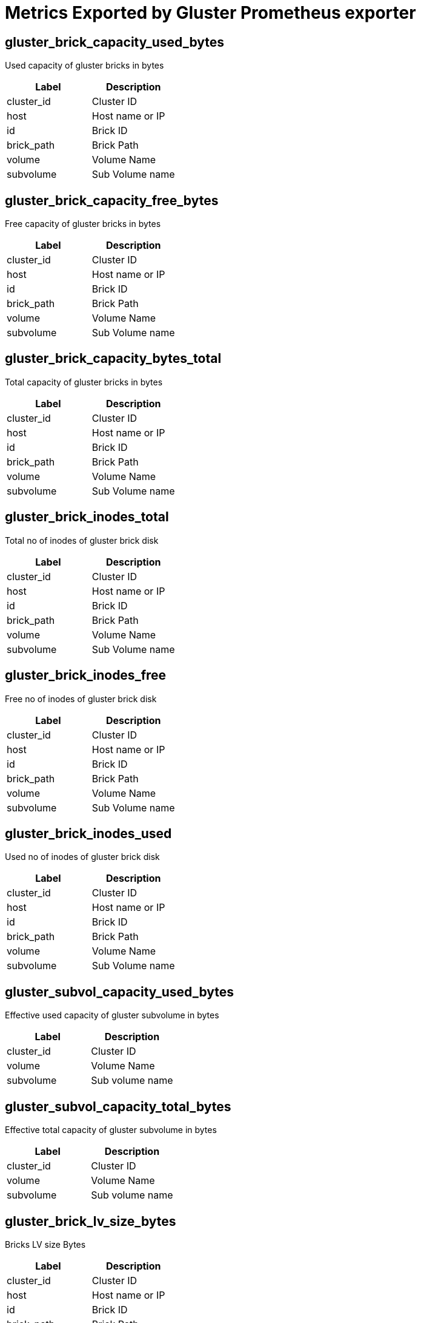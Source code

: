 = Metrics Exported by Gluster Prometheus exporter

== gluster_brick_capacity_used_bytes

Used capacity of gluster bricks in bytes

|===
|Label|Description

|cluster_id
|Cluster ID

|host
|Host name or IP

|id
|Brick ID

|brick_path
|Brick Path

|volume
|Volume Name

|subvolume
|Sub Volume name

|===

== gluster_brick_capacity_free_bytes

Free capacity of gluster bricks in bytes

|===
|Label|Description

|cluster_id
|Cluster ID

|host
|Host name or IP

|id
|Brick ID

|brick_path
|Brick Path

|volume
|Volume Name

|subvolume
|Sub Volume name

|===

== gluster_brick_capacity_bytes_total

Total capacity of gluster bricks in bytes

|===
|Label|Description

|cluster_id
|Cluster ID

|host
|Host name or IP

|id
|Brick ID

|brick_path
|Brick Path

|volume
|Volume Name

|subvolume
|Sub Volume name

|===

== gluster_brick_inodes_total

Total no of inodes of gluster brick disk

|===
|Label|Description

|cluster_id
|Cluster ID

|host
|Host name or IP

|id
|Brick ID

|brick_path
|Brick Path

|volume
|Volume Name

|subvolume
|Sub Volume name

|===

== gluster_brick_inodes_free

Free no of inodes of gluster brick disk

|===
|Label|Description

|cluster_id
|Cluster ID

|host
|Host name or IP

|id
|Brick ID

|brick_path
|Brick Path

|volume
|Volume Name

|subvolume
|Sub Volume name

|===

== gluster_brick_inodes_used

Used no of inodes of gluster brick disk

|===
|Label|Description

|cluster_id
|Cluster ID

|host
|Host name or IP

|id
|Brick ID

|brick_path
|Brick Path

|volume
|Volume Name

|subvolume
|Sub Volume name

|===

== gluster_subvol_capacity_used_bytes

Effective used capacity of gluster subvolume in bytes

|===
|Label|Description

|cluster_id
|Cluster ID

|volume
|Volume Name

|subvolume
|Sub volume name

|===

== gluster_subvol_capacity_total_bytes

Effective total capacity of gluster subvolume in bytes

|===
|Label|Description

|cluster_id
|Cluster ID

|volume
|Volume Name

|subvolume
|Sub volume name

|===

== gluster_brick_lv_size_bytes

Bricks LV size Bytes

|===
|Label|Description

|cluster_id
|Cluster ID

|host
|Host name or IP

|id
|Brick ID

|brick_path
|Brick Path

|volume
|Volume Name

|subvolume
|Sub Volume name

|vg_name
|VG Name

|lv_path
|LV Path

|lv_uuid
|UUID of LV

|===

== gluster_brick_lv_percent

Bricks LV usage percent

|===
|Label|Description

|cluster_id
|Cluster ID

|host
|Host name or IP

|id
|Brick ID

|brick_path
|Brick Path

|volume
|Volume Name

|subvolume
|Sub Volume name

|vg_name
|VG Name

|lv_path
|LV Path

|lv_uuid
|UUID of LV

|===

== gluster_brick_lv_metadata_size_bytes

Bricks LV metadata size Bytes

|===
|Label|Description

|cluster_id
|Cluster ID

|host
|Host name or IP

|id
|Brick ID

|brick_path
|Brick Path

|volume
|Volume Name

|subvolume
|Sub Volume name

|vg_name
|VG Name

|lv_path
|LV Path

|lv_uuid
|UUID of LV

|===

== gluster_brick_lv_metadata_percent

Bricks LV metadata usage percent

|===
|Label|Description

|cluster_id
|Cluster ID

|host
|Host name or IP

|id
|Brick ID

|brick_path
|Brick Path

|volume
|Volume Name

|subvolume
|Sub Volume name

|vg_name
|VG Name

|lv_path
|LV Path

|lv_uuid
|UUID of LV

|===

== gluster_vg_extent_total_count

VG extent total count 

|===
|Label|Description

|cluster_id
|Cluster ID

|host
|Host name or IP

|id
|Brick ID

|brick_path
|Brick Path

|volume
|Volume Name

|subvolume
|Sub Volume name

|vg_name
|VG Name

|lv_path
|LV Path

|lv_uuid
|UUID of LV

|===

== gluster_vg_extent_alloc_count

VG extent allocated count 

|===
|Label|Description

|cluster_id
|Cluster ID

|host
|Host name or IP

|id
|Brick ID

|brick_path
|Brick Path

|volume
|Volume Name

|subvolume
|Sub Volume name

|vg_name
|VG Name

|lv_path
|LV Path

|lv_uuid
|UUID of LV

|===

== gluster_thinpool_data_total_bytes

Thin pool size Bytes

|===
|Label|Description

|cluster_id
|Cluster ID

|host
|Host name or IP

|thinpool_name
|Name of the thinpool LV

|vg_name
|Name of the Volume Group

|volume
|Volume Name

|subvolume
|Name of the Subvolume

|brick_path
|Brick Path

|===

== gluster_thinpool_data_used_bytes

Thin pool data used Bytes

|===
|Label|Description

|cluster_id
|Cluster ID

|host
|Host name or IP

|thinpool_name
|Name of the thinpool LV

|vg_name
|Name of the Volume Group

|volume
|Volume Name

|subvolume
|Name of the Subvolume

|brick_path
|Brick Path

|===

== gluster_thinpool_metadata_total_bytes

Thin pool metadata size Bytes

|===
|Label|Description

|cluster_id
|Cluster ID

|host
|Host name or IP

|thinpool_name
|Name of the thinpool LV

|vg_name
|Name of the Volume Group

|volume
|Volume Name

|subvolume
|Name of the Subvolume

|brick_path
|Brick Path

|===

== gluster_thinpool_metadata_used_bytes

Thin pool metadata used Bytes

|===
|Label|Description

|cluster_id
|Cluster ID

|host
|Host name or IP

|thinpool_name
|Name of the thinpool LV

|vg_name
|Name of the Volume Group

|volume
|Volume Name

|subvolume
|Name of the Subvolume

|brick_path
|Brick Path

|===

== gluster_brick_up

Brick up (1-up, 0-down)

|===
|Label|Description

|cluster_id
|Cluster ID

|volume
|Volume Name

|hostname
|Host name or IP

|brick_path
|Brick Path

|peer_id
|Peer ID

|pid
|Process ID of brick

|===

== gluster_pv_count

No: of Physical Volumes

|===
|Label|Description

|cluster_id
|Cluster ID

|name
|Metric name, for which data is collected

|peerID
|Peer ID of the host on which this metric is collected

|===

== gluster_lv_count

No: of Logical Volumes in a Volume Group

|===
|Label|Description

|cluster_id
|Cluster ID

|name
|Metric name, for which the data is collected

|peerID
|Peer ID of the host on which this metric is collected

|vgName
|Volume Group Name associated with the metric

|===

== gluster_vg_count

No: of Volume Groups

|===
|Label|Description

|cluster_id
|Cluster ID

|name
|Metric name, for which data is collected

|peerID
|Peer ID of the host on which this metric is collected

|===

== gluster_thinpool_count

No: of thinpools in a Volume Group

|===
|Label|Description

|cluster_id
|Cluster ID

|name
|Metric name, for which the data is collected

|peerID
|Peer ID of the host on which this metric is collected

|vgName
|Volume Group Name associated with the metric

|===

== gluster_peer_count

Number of peers in cluster

|===
|Label|Description

|instance
|Hostname of the gluster-prometheus instance providing this metric

|===

== gluster_peer_status

Peer status info

|===
|Label|Description

|instance
|Hostname of the gluster-prometheus instance providing this metric

|hostname
|Hostname of the peer for which data is collected

|uuid
|Uuid of the peer for which data is collected

|===

== gluster_peer_connected

Peer connection status

|===
|Label|Description

|instance
|Hostname of the gluster-prometheus instance providing this metric

|hostname
|Hostname of the peer for which data is collected

|uuid
|Uuid of the peer for which data is collected

|===

== gluster_cpu_percentage

CPU percentage of Gluster process. One metric will be exposed for each process. Note: values of labels will be empty if not applicable to that process. For example, glusterd process will not have labels for volume or brick_path. It is the CPU time used divided by the time the process has been running (cputime/realtime ratio), expressed as a percentage.

|===
|Label|Description

|cluster_id
|Cluster ID

|volume
|Volume Name

|peerid
|Peer ID

|brick_path
|Brick Path

|name
|Name of the Gluster process(Ex: `glusterfsd`, `glusterd` etc)

|===

== gluster_memory_percentage

Memory percentage of Gluster process. One metric will be exposed for each process. Note: values of labels will be empty if not applicable to that process. For example, glusterd process will not have labels for volume or brick_path. It is the ratio of the process's resident set size to the physical memory on the machine, expressed as a percentage

|===
|Label|Description

|cluster_id
|Cluster ID

|volume
|Volume Name

|peerid
|Peer ID

|brick_path
|Brick Path

|name
|Name of the Gluster process(Ex: `glusterfsd`, `glusterd` etc)

|===

== gluster_resident_memory_bytes

Resident Memory of Gluster process in bytes. One metric will be exposed for each process. Note: values of labels will be empty if not applicable to that process. For example, glusterd process will not have labels for volume or brick_path.

|===
|Label|Description

|cluster_id
|Cluster ID

|volume
|Volume Name

|peerid
|Peer ID

|brick_path
|Brick Path

|name
|Name of the Gluster process(Ex: `glusterfsd`, `glusterd` etc)

|===

== gluster_virtual_memory_bytes

Virtual Memory of Gluster process in bytes. One metric will be exposed for each process. Note: values of labels will be empty if not applicable to that process. For example, glusterd process will not have labels for volume or brick_path.

|===
|Label|Description

|cluster_id
|Cluster ID

|volume
|Volume Name

|peerid
|Peer ID

|brick_path
|Brick Path

|name
|Name of the Gluster process(Ex: `glusterfsd`, `glusterd` etc)

|===

== gluster_elapsed_time_seconds

Elapsed Time or Uptime of Gluster processes in seconds. One metric will be exposed for each process. Note: values of labels will be empty if not applicable to that process. For example, glusterd process will not have labels for volume or brick_path.

|===
|Label|Description

|cluster_id
|Cluster ID

|volume
|Volume Name

|peerid
|Peer ID

|brick_path
|Brick Path

|name
|Name of the Gluster process(Ex: `glusterfsd`, `glusterd` etc)

|===

== gluster_volume_heal_count

self heal count for volume

|===
|Label|Description

|cluster_id
|Cluster ID

|volume
|Volume Name

|brick_path
|Brick Path

|host
|Hostname or IP

|===

== gluster_volume_split_brain_heal_count

self heal count for volume in split brain

|===
|Label|Description

|cluster_id
|Cluster ID

|volume
|Volume Name

|brick_path
|Brick Path

|host
|Hostname or IP

|===

== gluster_volume_profile_total_reads

Total no of reads

|===
|Label|Description

|cluster_id
|Cluster ID

|volume
|Volume name

|brick
|Brick Name

|===

== gluster_volume_profile_total_writes

Total no of writes

|===
|Label|Description

|cluster_id
|Cluster ID

|volume
|Volume name

|brick
|Brick Name

|===

== gluster_volume_profile_duration_secs

Duration

|===
|Label|Description

|cluster_id
|Cluster ID

|volume
|Volume name

|brick
|Brick Name

|===

== gluster_volume_profile_total_reads_interval

Total no of reads for interval stats

|===
|Label|Description

|cluster_id
|Cluster ID

|volume
|Volume name

|brick
|Brick Name

|===

== gluster_volume_profile_total_writes_interval

Total no of writes for interval stats

|===
|Label|Description

|cluster_id
|Cluster ID

|volume
|Volume name

|brick
|Brick Name

|===

== gluster_volume_profile_duration_secs_interval

Duration for interval stats

|===
|Label|Description

|cluster_id
|Cluster ID

|volume
|Volume name

|brick
|Brick Name

|===

== gluster_volume_profile_fop_hits

Cumulative FOP hits

|===
|Label|Description

|cluster_id
|Cluster ID

|volume
|Volume name

|brick
|Brick Name

|host
|Hostname or IP

|fop
|File Operation name

|===

== gluster_volume_profile_fop_avg_latency

Cumulative FOP avergae latency

|===
|Label|Description

|cluster_id
|Cluster ID

|volume
|Volume name

|brick
|Brick Name

|host
|Hostname or IP

|fop
|File Operation name

|===

== gluster_volume_profile_fop_min_latency

Cumulative FOP min latency

|===
|Label|Description

|cluster_id
|Cluster ID

|volume
|Volume name

|brick
|Brick Name

|host
|Hostname or IP

|fop
|File Operation name

|===

== gluster_volume_profile_fop_max_latency

Cumulative FOP max latency

|===
|Label|Description

|cluster_id
|Cluster ID

|volume
|Volume name

|brick
|Brick Name

|host
|Hostname or IP

|fop
|File Operation name

|===

== gluster_volume_profile_fop_hits_interval

Interval based FOP hits

|===
|Label|Description

|cluster_id
|Cluster ID

|volume
|Volume name

|brick
|Brick Name

|host
|Hostname or IP

|fop
|File Operation name

|===

== gluster_volume_profile_fop_avg_latency_interval

Interval based FOP average latency

|===
|Label|Description

|cluster_id
|Cluster ID

|volume
|Volume name

|brick
|Brick Name

|host
|Hostname or IP

|fop
|File Operation name

|===

== gluster_volume_profile_fop_min_latency_interval

Interval based FOP min latency

|===
|Label|Description

|cluster_id
|Cluster ID

|volume
|Volume name

|brick
|Brick Name

|host
|Hostname or IP

|fop
|File Operation name

|===

== gluster_volume_profile_fop_max_latency_interval

Interval based FOP max latency

|===
|Label|Description

|cluster_id
|Cluster ID

|volume
|Volume name

|brick
|Brick Name

|host
|Hostname or IP

|fop
|File Operation name

|===

== gluster_volume_profile_fop_total_hits_on_aggregated_fops

Cumulative total hits on aggregated FOPs like READ_WRIET_OPS, LOCK_OPS, INODE_OPS etc

|===
|Label|Description

|cluster_id
|Cluster ID

|volume
|Volume name

|brick
|Brick Name

|host
|Hostname or IP

|fop
|File Operation name

|===

== gluster_volume_profile_fop_total_hits_on_aggregated_fops_interval

Interval based total hits on aggregated FOPs like READ_WRIET_OPS, LOCK_OPS, INODE_OPS etc

|===
|Label|Description

|cluster_id
|Cluster ID

|volume
|Volume name

|brick
|Brick Name

|host
|Hostname or IP

|fop
|File Operation name

|===

== gluster_volume_total_count

Total no of volumes

|===
|Label|Description

|cluster_id
|Cluster ID

|===

== gluster_volume_created_count

Freshly created no of volumes

|===
|Label|Description

|cluster_id
|Cluster ID

|===

== gluster_volume_started_count

Total no of started volumes

|===
|Label|Description

|cluster_id
|Cluster ID

|===

== gluster_volume_brick_count

Total no of bricks in volume

|===
|Label|Description

|cluster_id
|Cluster ID

|volume
|Volume Name

|===

== gluster_volume_snapshot_brick_count_total

Total count of snapshots bricks for volume

|===
|Label|Description

|cluster_id
|Cluster ID

|volume
|Volume Name

|===

== gluster_volume_snapshot_brick_count_active

Total active count of snapshots bricks for volume

|===
|Label|Description

|cluster_id
|Cluster ID

|volume
|Volume Name

|===

== gluster_volume_up

Volume is started or not (1-started, 0-not started)

|===
|Label|Description

|cluster_id
|Cluster ID

|volume
|Volume Name

|===

== gluster_volume_status_brick_count

Number of bricks for volume

|===
|Label|Description

|instance
|Hostname of the gluster-prometheus instance providing this metric

|volume_name
|Name of the volume

|===

== gluster_volume_brick_status

Per node brick status for volume

|===
|Label|Description

|instance
|Hostname of the gluster-prometheus instance providing this metric

|volume_name
|Name of the volume

|hostname
|Hostname of the brick

|peerid
|Uuid of the peer hosting this brick

|===

== gluster_volume_brick_port

Brick port

|===
|Label|Description

|instance
|Hostname of the gluster-prometheus instance providing this metric

|volume_name
|Name of the volume

|hostname
|Hostname of the brick

|peerid
|Uuid of the peer hosting this brick

|===

== gluster_volume_brick_pid

Brick pid

|===
|Label|Description

|instance
|Hostname of the gluster-prometheus instance providing this metric

|volume_name
|Name of the volume

|hostname
|Hostname of the brick

|peerid
|Uuid of the peer hosting this brick

|===

== gluster_volume_brick_total_inodes

Brick total inodes

|===
|Label|Description

|instance
|Hostname of the gluster-prometheus instance providing this metric

|volume_name
|Name of the volume

|hostname
|Hostname of the brick

|peerid
|Uuid of the peer hosting this brick

|===

== gluster_volume_brick_free_inodes

Brick free inodes

|===
|Label|Description

|instance
|Hostname of the gluster-prometheus instance providing this metric

|volume_name
|Name of the volume

|hostname
|Hostname of the brick

|peerid
|Uuid of the peer hosting this brick

|===

== gluster_volume_brick_total_bytes

Brick total bytes

|===
|Label|Description

|instance
|Hostname of the gluster-prometheus instance providing this metric

|volume_name
|Name of the volume

|hostname
|Hostname of the brick

|peerid
|Uuid of the peer hosting this brick

|===

== gluster_volume_brick_free_bytes

Brick free bytes

|===
|Label|Description

|instance
|Hostname of the gluster-prometheus instance providing this metric

|volume_name
|Name of the volume

|hostname
|Hostname of the brick

|peerid
|Uuid of the peer hosting this brick

|===

